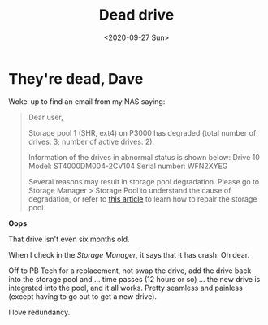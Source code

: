 #+title: Dead drive
#+date: <2020-09-27 Sun>
#+categories[]: IT

* They're dead, Dave

Woke-up to find an email from my NAS saying:

#+BEGIN_QUOTE
Dear user,

Storage pool 1 (SHR, ext4) on P3000 has degraded (total number of drives: 3; number of active drives: 2).

Information of the drives in abnormal status is shown below:
Drive 10
Model: ST4000DM004-2CV104
Serial number: WFN2XYEG

Several reasons may result in storage pool degradation. Please go to Storage Manager > Storage Pool to understand the cause of degradation, or refer to [[https://www.synology.com/knowledgebase/DSM/help/DSM/StorageManager/storage_pool_repair][this article]] to learn how to repair the storage pool.
#+END_QUOTE

*Oops*

That drive isn't even six months old.

When I check in the /Storage Manager/, it says that it has crash. Oh dear.

Off to PB Tech for a replacement, not swap the drive, add the drive back into the storage pool and ... time passes (12 hours or so) ... the new drive is integrated into the pool, and it all works. Pretty seamless and painless (except having to go out to get a new drive).

I love redundancy.

